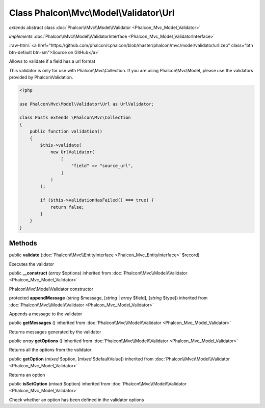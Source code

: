 Class **Phalcon\\Mvc\\Model\\Validator\\Url**
=============================================

*extends* abstract class :doc:`Phalcon\\Mvc\\Model\\Validator <Phalcon_Mvc_Model_Validator>`

*implements* :doc:`Phalcon\\Mvc\\Model\\ValidatorInterface <Phalcon_Mvc_Model_ValidatorInterface>`

.. role:: raw-html(raw)
   :format: html

:raw-html:`<a href="https://github.com/phalcon/cphalcon/blob/master/phalcon/mvc/model/validator/url.zep" class="btn btn-default btn-sm">Source on GitHub</a>`

Allows to validate if a field has a url format

This validator is only for use with Phalcon\\Mvc\\Collection. If you are using
Phalcon\\Mvc\\Model, please use the validators provided by Phalcon\\Validation.

.. code-block:: php

    <?php

    use Phalcon\Mvc\Model\Validator\Url as UrlValidator;

    class Posts extends \Phalcon\Mvc\Collection
    {
        public function validation()
        {
            $this->validate(
                new UrlValidator(
                    [
                        "field" => "source_url",
                    ]
                )
            );

            if ($this->validationHasFailed() === true) {
                return false;
            }
        }
    }



Methods
-------

public  **validate** (:doc:`Phalcon\\Mvc\\EntityInterface <Phalcon_Mvc_EntityInterface>` $record)

Executes the validator



public  **__construct** (*array* $options) inherited from :doc:`Phalcon\\Mvc\\Model\\Validator <Phalcon_Mvc_Model_Validator>`

Phalcon\\Mvc\\Model\\Validator constructor



protected  **appendMessage** (*string* $message, [*string* | *array* $field], [*string* $type]) inherited from :doc:`Phalcon\\Mvc\\Model\\Validator <Phalcon_Mvc_Model_Validator>`

Appends a message to the validator



public  **getMessages** () inherited from :doc:`Phalcon\\Mvc\\Model\\Validator <Phalcon_Mvc_Model_Validator>`

Returns messages generated by the validator



public *array* **getOptions** () inherited from :doc:`Phalcon\\Mvc\\Model\\Validator <Phalcon_Mvc_Model_Validator>`

Returns all the options from the validator



public  **getOption** (*mixed* $option, [*mixed* $defaultValue]) inherited from :doc:`Phalcon\\Mvc\\Model\\Validator <Phalcon_Mvc_Model_Validator>`

Returns an option



public  **isSetOption** (*mixed* $option) inherited from :doc:`Phalcon\\Mvc\\Model\\Validator <Phalcon_Mvc_Model_Validator>`

Check whether an option has been defined in the validator options



